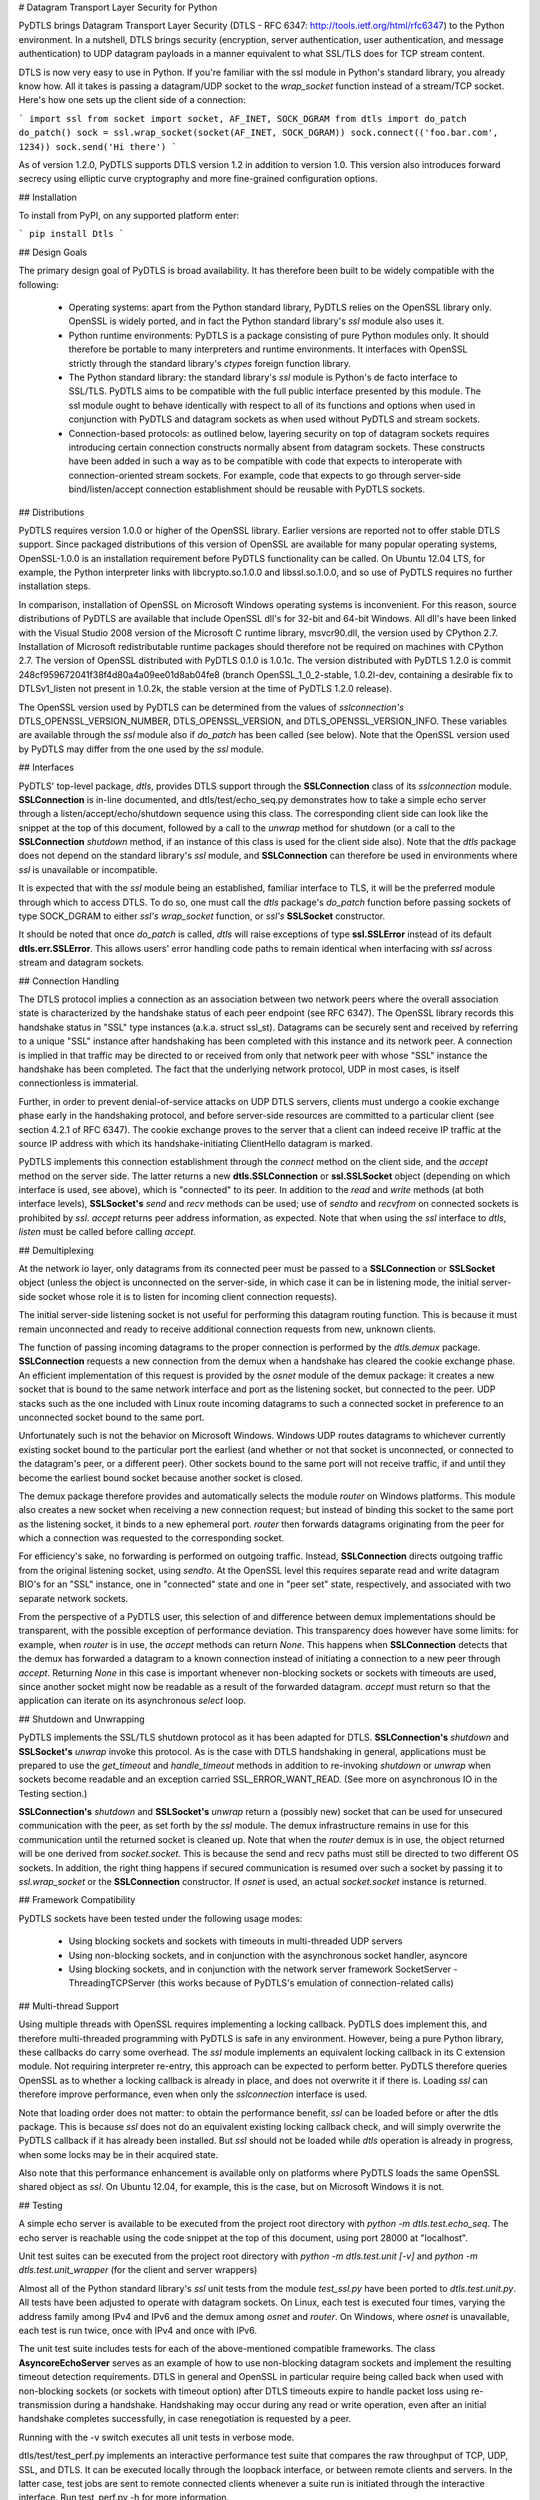 
# Datagram Transport Layer Security for Python

PyDTLS brings Datagram Transport Layer Security (DTLS - RFC 6347:
http://tools.ietf.org/html/rfc6347) to the Python environment. In a
nutshell, DTLS brings security (encryption, server authentication,
user authentication, and message authentication) to UDP datagram
payloads in a manner equivalent to what SSL/TLS does for TCP stream
content.

DTLS is now very easy to use in Python. If you're familiar with the
ssl module in Python's standard library, you already know how. All it
takes is passing a datagram/UDP socket to the *wrap_socket* function
instead of a stream/TCP socket. Here's how one sets up the client side
of a connection:

```
import ssl
from socket import socket, AF_INET, SOCK_DGRAM
from dtls import do_patch
do_patch()
sock = ssl.wrap_socket(socket(AF_INET, SOCK_DGRAM))
sock.connect(('foo.bar.com', 1234))
sock.send('Hi there')
```

As of version 1.2.0, PyDTLS supports DTLS version 1.2 in addition to
version 1.0. This version also introduces forward secrecy using
elliptic curve cryptography and more fine-grained configuration options.

## Installation

To install from PyPI, on any supported platform enter:

```
pip install Dtls
```

## Design Goals

The primary design goal of PyDTLS is broad availability. It has therefore
been built to be widely compatible with the following:

  * Operating systems: apart from the Python standard library, PyDTLS
    relies on the OpenSSL library only. OpenSSL is widely ported, and
    in fact the Python standard library's *ssl* module also uses it.
  * Python runtime environments: PyDTLS is a package consisting of
    pure Python modules only. It should therefore be portable to many
    interpreters and runtime environments. It interfaces with OpenSSL
    strictly through the standard library's *ctypes* foreign function
    library.
  * The Python standard library: the standard library's *ssl* module is
    Python's de facto interface to SSL/TLS. PyDTLS aims to be compatible
    with the full public interface presented by this module. The ssl
    module ought to behave identically with respect to all of its
    functions and options when used in conjunction with PyDTLS and
    datagram sockets as when used without PyDTLS and stream sockets.
  * Connection-based protocols: as outlined below, layering security
    on top of datagram sockets requires introducing certain
    connection constructs normally absent from datagram
    sockets. These constructs have been added in such a way as to be
    compatible with code that expects to interoperate with
    connection-oriented stream sockets. For example, code that
    expects to go through server-side bind/listen/accept connection
    establishment should be reusable with PyDTLS sockets.

## Distributions

PyDTLS requires version 1.0.0 or higher of the OpenSSL
library. Earlier versions are reported not to offer stable DTLS
support. Since packaged distributions of this version of OpenSSL are
available for many popular operating systems, OpenSSL-1.0.0 is an
installation requirement before PyDTLS functionality can be called.
On Ubuntu 12.04 LTS, for example, the Python interpreter links with
libcrypto.so.1.0.0 and libssl.so.1.0.0, and so use of PyDTLS requires
no further installation steps.

In comparison, installation of OpenSSL on Microsoft Windows operating
systems is inconvenient. For this reason, source distributions of
PyDTLS are available that include OpenSSL dll's for 32-bit and 64-bit
Windows. All dll's have been linked with the Visual Studio 2008
version of the Microsoft C runtime library, msvcr90.dll, the version
used by CPython 2.7. Installation of Microsoft redistributable runtime
packages should therefore not be required on machines with CPython
2.7. The version of OpenSSL distributed with PyDTLS 0.1.0 is 1.0.1c.
The version distributed with PyDTLS 1.2.0 is commit
248cf959672041f38f4d80a4a09ee01d8ab04fe8 (branch OpenSSL_1_0_2-stable,
1.0.2l-dev, containing a desirable fix to DTLSv1_listen not present
in 1.0.2k, the stable version at the time of PyDTLS 1.2.0 release).

The OpenSSL version used by PyDTLS can be determined from the values
of *sslconnection's* DTLS_OPENSSL_VERSION_NUMBER,
DTLS_OPENSSL_VERSION, and DTLS_OPENSSL_VERSION_INFO. These variables
are available through the *ssl* module also if *do_patch* has been
called (see below). Note that the OpenSSL version used by PyDTLS may
differ from the one used by the *ssl* module.

## Interfaces

PyDTLS' top-level package, *dtls*, provides DTLS support through the
**SSLConnection** class of its *sslconnection*
module. **SSLConnection** is in-line documented, and
dtls/test/echo_seq.py demonstrates how to take a simple echo server
through a listen/accept/echo/shutdown sequence using this class. The
corresponding client side can look like the snippet at the top of this
document, followed by a call to the *unwrap* method for shutdown (or a
call to the **SSLConnection** *shutdown* method, if an instance of
this class is used for the client side also). Note that the *dtls*
package does not depend on the standard library's *ssl* module, and
**SSLConnection** can therefore be used in environments where *ssl* is
unavailable or incompatible.

It is expected that with the *ssl* module being an established, familiar
interface to TLS, it will be the preferred module through which to
access DTLS. To do so, one must call the *dtls* package's *do_patch*
function before passing sockets of type SOCK_DGRAM to either *ssl's*
*wrap_socket* function, or *ssl's* **SSLSocket** constructor.

It should be noted that once *do_patch* is called, *dtls* will raise
exceptions of type **ssl.SSLError** instead of its default
**dtls.err.SSLError**. This allows users' error handling code paths to
remain identical when interfacing with *ssl* across stream and
datagram sockets.

## Connection Handling

The DTLS protocol implies a connection as an association between two
network peers where the overall association state is characterized by the
handshake status of each peer endpoint (see RFC 6347). The OpenSSL library
records this handshake status in "SSL" type instances (a.k.a. struct
ssl_st). Datagrams can be securely sent and received by referring to a
unique "SSL" instance after handshaking has been completed with this
instance and its network peer. A connection is implied in that traffic
may be directed to or received from only that network peer with whose
"SSL" instance the handshake has been completed. The fact that the
underlying network protocol, UDP in most cases, is itself connectionless
is immaterial.

Further, in order to prevent denial-of-service attacks on UDP DTLS
servers, clients must undergo a cookie exchange phase early in the
handshaking protocol, and before server-side resources are committed to
a particular client (see section 4.2.1 of RFC 6347). The cookie exchange
proves to the server that a client can indeed receive IP traffic at
the source IP address with which its handshake-initiating ClientHello
datagram is marked.

PyDTLS implements this connection establishment through the *connect*
method on the client side, and the *accept* method on the server side.
The latter returns a new **dtls.SSLConnection** or **ssl.SSLSocket**
object (depending on which interface is used, see above), which is
"connected" to its peer. In addition to the *read* and *write* methods
(at both interface levels), **SSLSocket's** *send* and *recv* methods
can be used; use of *sendto* and *recvfrom* on connected sockets is
prohibited by *ssl*. *accept* returns peer address information, as
expected. Note that when using the *ssl* interface to *dtls*, *listen*
must be called before calling *accept*.

## Demultiplexing

At the network io layer, only datagrams from its connected peer must be
passed to a **SSLConnection** or **SSLSocket** object (unless the object
is unconnected on the server-side, in which case it can be in listening
mode, the initial server-side socket whose role it is to listen for
incoming client connection requests).

The initial server-side listening socket is not useful for performing this
datagram routing function. This is because it must remain unconnected and
ready to receive additional connection requests from new, unknown clients.

The function of passing incoming datagrams to the proper connection is
performed by the *dtls.demux* package. **SSLConnection** requests a new
connection from the demux when a handshake has cleared the cookie
exchange phase. An efficient implementation of this request is provided
by the *osnet* module of the demux package: it creates a new socket that
is bound to the same network interface and port as the listening socket,
but connected to the peer. UDP stacks such as the one included with Linux
route incoming datagrams to such a connected socket in preference to an
unconnected socket bound to the same port.

Unfortunately such is not the behavior on Microsoft Windows. Windows
UDP routes datagrams to whichever currently existing socket bound to
the particular port the earliest (and whether or not that socket is
unconnected, or connected to the datagram's peer, or a different
peer). Other sockets bound to the same port will not receive traffic,
if and until they become the earliest bound socket because another
socket is closed.

The demux package therefore provides and automatically selects the module
*router* on Windows platforms. This module also creates a new socket when
receiving a new connection request; but instead of binding this socket
to the same port as the listening socket, it binds to a new ephemeral
port. *router* then forwards datagrams originating from the peer for which
a connection was requested to the corresponding socket.

For efficiency's sake, no forwarding is performed on outgoing traffic.
Instead, **SSLConnection** directs outgoing traffic from the original
listening socket, using *sendto*. At the OpenSSL level this requires
separate read and write datagram BIO's for an "SSL" instance, one in
"connected" state and one in "peer set" state, respectively, and
associated with two separate network sockets.

From the perspective of a PyDTLS user, this selection of and
difference between demux implementations should be transparent, with
the possible exception of performance deviation. This transparency
does however have some limits: for example, when *router* is in use,
the *accept* methods can return *None*. This happens when
**SSLConnection** detects that the demux has forwarded a datagram to a
known connection instead of initiating a connection to a new peer
through *accept*.  Returning *None* in this case is important whenever
non-blocking sockets or sockets with timeouts are used, since another
socket might now be readable as a result of the forwarded
datagram. *accept* must return so that the application can iterate on
its asynchronous *select* loop.

## Shutdown and Unwrapping

PyDTLS implements the SSL/TLS shutdown protocol as it has been adapted
for DTLS. **SSLConnection's** *shutdown* and **SSLSocket's** *unwrap*
invoke this protocol. As is the case with DTLS handshaking in general,
applications must be prepared to use the *get_timeout* and
*handle_timeout* methods in addition to re-invoking *shutdown* or
*unwrap* when sockets become readable and an exception carried
SSL_ERROR_WANT_READ. (See more on asynchronous IO in the Testing section.)

**SSLConnection's** *shutdown* and **SSLSocket's** *unwrap* return a
(possibly new) socket that can be used for unsecured communication
with the peer, as set forth by the *ssl* module. The demux
infrastructure remains in use for this communication until the
returned socket is cleaned up.  Note that when the *router* demux is
in use, the object returned will be one derived from
*socket.socket*. This is because the send and recv paths must still be
directed to two different OS sockets. In addition, the right thing
happens if secured communication is resumed over such a socket by
passing it to *ssl.wrap_socket* or the **SSLConnection**
constructor. If *osnet* is used, an actual *socket.socket* instance is
returned.

## Framework Compatibility

PyDTLS sockets have been tested under the following usage modes:

  * Using blocking sockets and sockets with timeouts in
    multi-threaded UDP servers
  * Using non-blocking sockets, and in conjunction with the
    asynchronous socket handler, asyncore
  * Using blocking sockets, and in conjunction with the network
    server framework SocketServer - ThreadingTCPServer (this works
    because of PyDTLS's emulation of connection-related calls)

## Multi-thread Support

Using multiple threads with OpenSSL requires implementing a locking
callback. PyDTLS does implement this, and therefore multi-threaded
programming with PyDTLS is safe in any environment. However, being a
pure Python library, these callbacks do carry some overhead. The *ssl*
module implements an equivalent locking callback in its C extension
module. Not requiring interpreter re-entry, this approach can be
expected to perform better. PyDTLS therefore queries OpenSSL as to
whether a locking callback is already in place, and does not overwrite
it if there is. Loading *ssl* can therefore improve performance, even
when only the *sslconnection* interface is used.

Note that loading order does not matter: to obtain the performance
benefit, *ssl* can be loaded before or after the dtls package. This is
because *ssl* does not do an equivalent existing locking callback
check, and will simply overwrite the PyDTLS callback if it has already
been installed. But *ssl* should not be loaded while *dtls* operation
is already in progress, when some locks may be in their acquired
state.

Also note that this performance enhancement is available only on
platforms where PyDTLS loads the same OpenSSL shared object as
*ssl*. On Ubuntu 12.04, for example, this is the case, but on
Microsoft Windows it is not.

## Testing

A simple echo server is available to be executed from the project root
directory with `python -m dtls.test.echo_seq`. The echo server is
reachable using the code snippet at the top of this document, using port
28000 at "localhost".

Unit test suites can be executed from the project root directory with
`python -m dtls.test.unit [-v]` and `python -m dtls.test.unit_wrapper`
(for the client and server wrappers)

Almost all of the Python standard library's *ssl* unit tests from the
module *test_ssl.py* have been ported to *dtls.test.unit.py*. All tests
have been adjusted to operate with datagram sockets. On Linux, each
test is executed four times, varying the address family among IPv4 and
IPv6 and the demux among *osnet* and *router*. On Windows, where
*osnet* is unavailable, each test is run twice, once with IPv4 and once
with IPv6.

The unit test suite includes tests for each of the above-mentioned
compatible frameworks. The class **AsyncoreEchoServer** serves as an
example of how to use non-blocking datagram sockets and implement the
resulting timeout detection requirements. DTLS in general and OpenSSL
in particular require being called back when used with non-blocking
sockets (or sockets with timeout option) after DTLS timeouts expire to
handle packet loss using re-transmission during a
handshake. Handshaking may occur during any read or write operation,
even after an initial handshake completes successfully, in case
renegotiation is requested by a peer.

Running with the -v switch executes all unit tests in verbose mode.

dtls/test/test_perf.py implements an interactive performance test
suite that compares the raw throughput of TCP, UDP, SSL, and DTLS.
It can be executed locally through the loopback interface, or between
remote clients and servers. In the latter case, test jobs are sent to
remote connected clients whenever a suite run is initiated through the
interactive interface. Run test_perf.py -h for more information.

It should be noted that comparing the performance of protocols that
don't offer congestion control (UDP and DTLS) with those that do (TCP
and SSL) is a difficult undertaking. Raw throughput even across
gigabit network links can be expected to suffer without congestion
control and peers that generate data as fast as possible without
throttling (as this test does): the link's throughput will drop
significantly as it enters congestion collapse. Similarly, loopback is
an imperfect test interface since it rarely drops packets, and never
duplicates or reorders them (thus negating the relative performance
benefits of DTLS over SSL). Nevertheless, some useful insights can be
gained by observing the operation of test_perf.py, including software
stack behavior in the presence of some amount of packet loss.

## Logging

The *dtls* package and its sub-packages log various occurrences,
primarily events that can aid debugging. Especially *router* emits many
messages when the logging level is set to at least *logging.DEBUG*.
dtls/test/echo_seq.py activates this logging level during its operation.

## Currently Supported Platforms

At the time of initial release, PyDTLS 0.1.0 has been tested on Ubuntu
12.04.1 LTS 32-bit and 64-bit, as well as Microsoft Windows 7 32-bit
and 64-bit, using CPython 2.7.3. Patches with additional platform
ports are welcome.

As of release 1.2.0, PyDTLS is tested on Ubuntu 16.04 LTS as well as
Microsoft Windows 10, using CPython 2.7.13.

